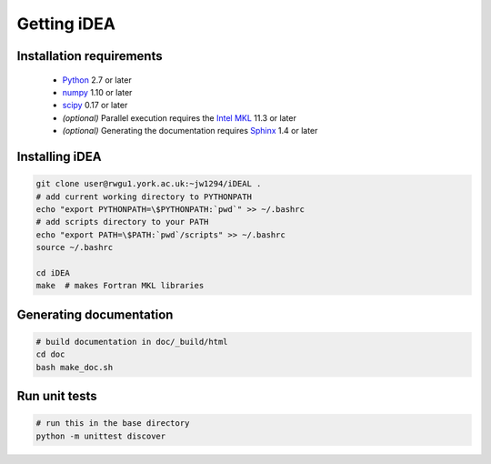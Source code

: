 Getting iDEA
============


Installation requirements
-------------------------

 * `Python <http://www.python.org>`_ 2.7 or later
 * `numpy <http://www.numpy.org>`_ 1.10 or later
 * `scipy <http://www.scipy.org>`_ 0.17 or later
 * *(optional)* Parallel execution requires the 
   `Intel MKL  <https://software.intel.com/en-us/intel-mkl>`_ 11.3 or later
 * *(optional)* Generating the documentation requires
   `Sphinx <http://sphinx-doc.org>`_ 1.4 or later

Installing iDEA
----------------

.. code-block:: bash

   git clone user@rwgu1.york.ac.uk:~jw1294/iDEAL .
   # add current working directory to PYTHONPATH
   echo "export PYTHONPATH=\$PYTHONPATH:`pwd`" >> ~/.bashrc
   # add scripts directory to your PATH
   echo "export PATH=\$PATH:`pwd`/scripts" >> ~/.bashrc
   source ~/.bashrc

   cd iDEA
   make  # makes Fortran MKL libraries

Generating documentation
------------------------

.. code-block:: bash

   # build documentation in doc/_build/html
   cd doc
   bash make_doc.sh  

Run unit tests
--------------

.. code-block:: bash

   # run this in the base directory
   python -m unittest discover
